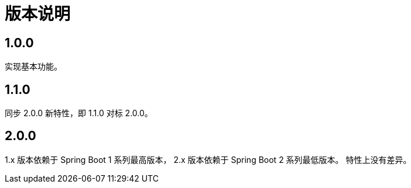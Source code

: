 = 版本说明

:numbered!: ''
//@formatter:off

== 1.0.0

实现基本功能。

////
支持 Spring 4.x 和 Spring Boot 1.x。
发布时不能使用 build 命令，单元测试会报错，
依次执行 jar\javadocJar\sourcesJar。

使用 Spring 4.x 和 Spring Boot 1.x 编译，
使用 Spring 5.x 和 Spring Boot 2.x 测试，
因为使用 JUnit5 执行测试，Spring 4 不支持 JUnit5。
////

== 1.1.0

同步 2.0.0 新特性，即 1.1.0 对标 2.0.0。

== 2.0.0

1.x 版本依赖于 Spring Boot 1 系列最高版本，
2.x 版本依赖于 Spring Boot 2 系列最低版本。
特性上没有差异。
